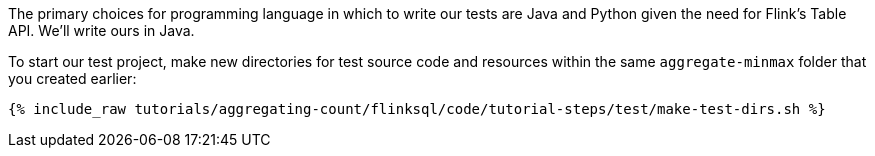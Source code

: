The primary choices for programming language in which to write our tests are Java and Python given the need for Flink's Table API. We'll write ours in Java.

To start our test project, make new directories for test source code and resources within the same `aggregate-minmax` folder that you created earlier:

+++++
<pre class="snippet"><code class="shell">{% include_raw tutorials/aggregating-count/flinksql/code/tutorial-steps/test/make-test-dirs.sh %}</code></pre>
+++++
